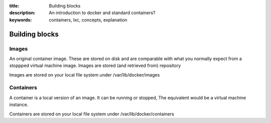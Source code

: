 :title: Building blocks
:description: An introduction to docker and standard containers?
:keywords: containers, lxc, concepts, explanation


Building blocks
===============

.. _images:

Images
------
An original container image. These are stored on disk and are comparable with what you normally expect from a stoppped virtual machine image. Images are stored (and retrieved from) repository

Images are stored on your local file system under /var/lib/docker/images


.. _containers:

Containers
----------
A container is a local version of an image. It can be running or stopped, The equivalent would be a virtual machine instance.

Containers are stored on your local file system under /var/lib/docker/containers


